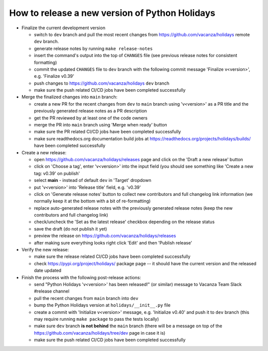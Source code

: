 How to release a new version of Python Holidays
===============================================

- Finalize the current development version

  - switch to ``dev`` branch and pull the most recent changes
    from https://github.com/vacanza/holidays remote ``dev`` branch.
  - generate release notes by running ``make release-notes``
  - insert the command's output into the top of ``CHANGES`` file
    (see previous release notes for consistent formatting)
  - commit the updated ``CHANGES`` file to ``dev`` branch with the following
    commit message 'Finalize v<version>', e.g. 'Finalize v0.39'
  - push changes to https://github.com/vacanza/holidays ``dev`` branch
  - make sure the push related CI/CD jobs have been completed successfully

- Merge the finalized changes into ``main`` branch:

  - create a new PR for the recent changes from ``dev`` to ``main`` branch
    using 'v<version>' as a PR title and the previously generated release notes
    as a PR description
  - get the PR reviewed by at least one of the code owners
  - merge the PR into ``main`` branch using 'Merge when ready' button
  - make sure the PR related CI/CD jobs have been completed successfully
  - make sure readthedocs.org documentation build jobs at
    https://readthedocs.org/projects/holidays/builds/
    have been completed successfully

- Create a new release:

  - open https://github.com/vacanza/holidays/releases page and click
    on the 'Draft a new release' button
  - click on 'Choose a tag', enter 'v<version>' into the input field
    (you should see something like 'Create a new tag: v0.39' on publish'
  - select **main** - instead of default ``dev`` in 'Target' dropdown
  - put 'v<version>' into 'Release title' field, e.g. 'v0.39'
  - click on 'Generate release notes' button to collect new contributors and
    full changelog link information (we normally keep it at the bottom with
    a bit of re-formatting)
  - replace auto-generated release notes with the previously generated release
    notes (keep the new contributors and full changelog link)
  - check/uncheck the 'Set as the latest release' checkbox depending on the
    release status
  - save the draft (do not publish it yet)
  - preview the release on https://github.com/vacanza/holidays/releases
  - after making sure everything looks right click 'Edit' and then
    'Publish release'

- Verify the new release:

  - make sure the release related CI/CD jobs have been completed successfully
  - check https://pypi.org/project/holidays/ package page -- it should have
    the current version and the released date updated

- Finish the process with the following post-release actions:

  - send "Python Holidays 'v<version>' has been released!" (or similar) message
    to Vacanza Team Slack #release channel
  - pull the recent changes from ``main`` branch into ``dev``
  - bump the Python Holidays version at ``holidays/__init__.py`` file
  - create a commit with 'Initialize v<version>' message, e.g.
    'Initialize v0.40' and push it to ``dev`` branch (this may require
    running ``make package`` to pass the tests locally)
  - make sure ``dev`` branch **is not behind** the ``main`` branch (there
    will be a message on top of the
    https://github.com/vacanza/holidays/tree/dev page in case it is)
  - make sure the push related CI/CD jobs have been completed successfully
